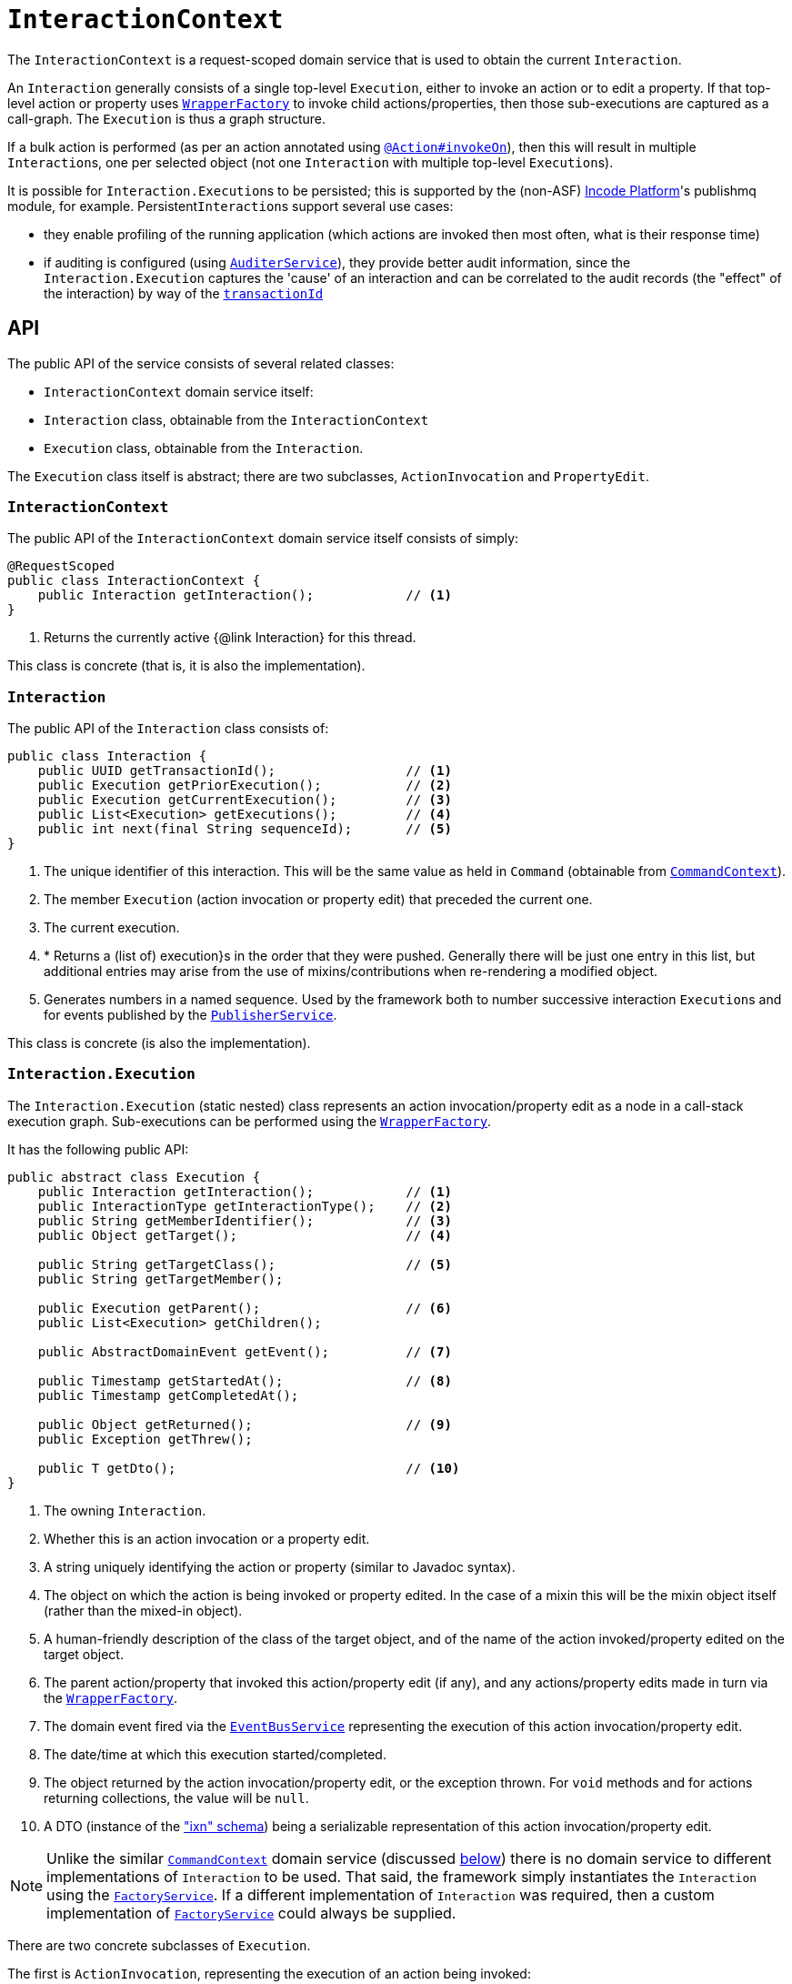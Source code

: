 = `InteractionContext`
:Notice: Licensed to the Apache Software Foundation (ASF) under one or more contributor license agreements. See the NOTICE file distributed with this work for additional information regarding copyright ownership. The ASF licenses this file to you under the Apache License, Version 2.0 (the "License"); you may not use this file except in compliance with the License. You may obtain a copy of the License at. http://www.apache.org/licenses/LICENSE-2.0 . Unless required by applicable law or agreed to in writing, software distributed under the License is distributed on an "AS IS" BASIS, WITHOUT WARRANTIES OR  CONDITIONS OF ANY KIND, either express or implied. See the License for the specific language governing permissions and limitations under the License.
:page-partial:



The `InteractionContext` is a request-scoped domain service that is used to obtain the current
`Interaction`.

An `Interaction` generally consists of a single top-level `Execution`, either to invoke an action or to edit a
property.  If that top-level action or property uses xref:refguide:applib-svc:WrapperFactory.adoc[`WrapperFactory`] to
invoke child actions/properties, then those sub-executions are captured as a call-graph.  The `Execution` is thus a
graph structure.

If a bulk action is performed (as per an action annotated using
xref:refguide:applib-ant:Action.adoc#invokeOn[`@Action#invokeOn`]), then this will result in multiple ``Interaction``s, one
per selected object (not one `Interaction` with multiple top-level ``Execution``s).


It is possible for ``Interaction.Execution``s to be persisted; this is supported by the (non-ASF) link:https://platform.incode.org[Incode Platform^]'s publishmq module, for example.
Persistent``Interaction``s support several use cases:

* they enable profiling of the running application (which actions are invoked then most often, what is their response
time)

* if auditing is configured (using xref:refguide:applib-svc:AuditerService.adoc[`AuditerService`]), they provide better audit information, since the
`Interaction.Execution` captures the 'cause' of an interaction and can be correlated to the audit records (the "effect"
of the interaction) by way of the xref:refguide:applib-cm:classes/mixins.adoc#HasUniqueId[`transactionId`]





== API

The public API of the service consists of several related classes:

* `InteractionContext` domain service itself:
* `Interaction` class, obtainable from the `InteractionContext`
* `Execution` class, obtainable from the `Interaction`.

The `Execution` class itself is abstract; there are two subclasses, `ActionInvocation` and `PropertyEdit`.

=== `InteractionContext`

The public API of the `InteractionContext` domain service itself consists of simply:

[source,java]
----
@RequestScoped
public class InteractionContext {
    public Interaction getInteraction();            // <1>
}
----
<1> Returns the currently active {@link Interaction} for this thread.

This class is concrete (that is, it is also the implementation).


=== `Interaction`

The public API of the `Interaction` class consists of:

[source,java]
----
public class Interaction {
    public UUID getTransactionId();                 // <1>
    public Execution getPriorExecution();           // <2>
    public Execution getCurrentExecution();         // <3>
    public List<Execution> getExecutions();         // <4>
    public int next(final String sequenceId);       // <5>
}
----
<1> The unique identifier of this interaction.  This will be the same value as held in `Command` (obtainable from xref:refguide:applib-svc:CommandContext.adoc[`CommandContext`]).
<2> The member `Execution` (action invocation or property edit) that preceded the current one.
<3> The current execution.
<4> * Returns a (list of) execution}s in the order that they were pushed.  Generally there will be just one entry in this list, but additional entries may arise from the use of mixins/contributions when re-rendering a modified object.
<5> Generates numbers in a named sequence.  Used by the framework both to number successive interaction ``Execution``s and for events published by the xref:refguide:applib-svc:PublisherService.adoc[`PublisherService`].

This class is concrete (is also the implementation).


=== `Interaction.Execution`

The `Interaction.Execution` (static nested) class represents an action invocation/property edit as a node in a
call-stack execution graph.  Sub-executions can be performed using the
xref:refguide:applib-svc:WrapperFactory.adoc[`WrapperFactory`].

It has the following public API:

[source,java]
----
public abstract class Execution {
    public Interaction getInteraction();            // <1>
    public InteractionType getInteractionType();    // <2>
    public String getMemberIdentifier();            // <3>
    public Object getTarget();                      // <4>

    public String getTargetClass();                 // <5>
    public String getTargetMember();

    public Execution getParent();                   // <6>
    public List<Execution> getChildren();

    public AbstractDomainEvent getEvent();          // <7>

    public Timestamp getStartedAt();                // <8>
    public Timestamp getCompletedAt();

    public Object getReturned();                    // <9>
    public Exception getThrew();

    public T getDto();                              // <10>
}
----
<1> The owning `Interaction`.
<2> Whether this is an action invocation or a property edit.
<3> A string uniquely identifying the action or property (similar to Javadoc syntax).
<4> The object on which the action is being invoked or property edited.  In the case of a mixin this will be the mixin object itself (rather than the mixed-in object).
<5> A human-friendly description of the class of the target object, and of the name of the action invoked/property
edited on the target object.
<6> The parent action/property that invoked this action/property edit (if any), and any actions/property edits made in
turn via the xref:refguide:applib-svc:WrapperFactory.adoc[`WrapperFactory`].
<7> The domain event fired via the xref:refguide:applib-svc:EventBusService.adoc[`EventBusService`] representing the
execution of this action invocation/property edit.
<8> The date/time at which this execution started/completed.
<9> The object returned by the action invocation/property edit, or the exception thrown.  For `void` methods and for actions returning collections, the value will be `null`.
<10> A DTO (instance of the xref:refguide:schema:ixn.adoc["ixn" schema]) being a serializable representation of this action invocation/property edit.



[NOTE]
====

Unlike the similar xref:refguide:applib-svc:CommandContext.adoc[`CommandContext`] domain service (discussed xref:refguide:applib-svc:InteractionContext.adoc#Related-Classes[below]) there is no domain service to different implementations of `Interaction` to be used.
That said, the framework simply instantiates the `Interaction` using the
xref:refguide:applib-svc:FactoryService.adoc[`FactoryService`].
If a different implementation of `Interaction` was required, then a custom implementation of
 xref:refguide:applib-svc:FactoryService.adoc[`FactoryService`] could always be supplied.
====


There are two concrete subclasses of `Execution`.

The first is `ActionInvocation`, representing the execution of an action being invoked:

[source,java]
----
public class ActionInvocation extends Execution {
    public List<Object> getArgs();                  // <1>
}
----
<1> The objects passed in as the arguments to the action's parameters.  Any of these could be `null`.


The second is `PropertyEdit`, and naturally enough represents the execution of a property being edited:

[source,java]
----
public class PropertyEdit extends Execution {
    public Object getNewValue();                    // <1>
}
----
<1> The object used as the new value of the property.  Could be `null` if the property is being cleared.


== Implementation

This class (`o.a.i.applib.services.iactn.InteractionContext`) is also the default implementation.





== Interacting with the services

Typically domain objects will have little need to interact with the `InteractionContext` and `Interaction` directly.
The services are used within the framework however, primarily to support the
xref:refguide:applib-svc:PublisherService.adoc[`PublisherService`] SPI, and to emit domain events over the
xref:refguide:applib-svc:EventBusService.adoc[`EventBusService`].






== Related Classes

This service is very similar in nature to xref:refguide:applib-svc:CommandContext.adoc[`CommandContext`], in that the `Interaction` object accessed through it is very similar to the `Command` object obtained from the `CommandContext`.
The principle distinction is that while `Command` represents the __intention__ to invoke an action or edit a property, the `Interaction` (and contained ``Execution``s) represents the actual execution.

//Most of the time a `Command` will be followed directly by its corresponding `Interaction`.
//However, if the `Command` is annotated to run in the background (using xref:refguide:applib-ant:Action.adoc#command[`@Action#commandExecuteIn()`], or is explicitly created through the xref:refguide:applib-svc:BackgroundService.adoc[`BackgroundService`], then the actual interaction/execution is deferred until some other mechanism invokes the command (eg as described xref:userguide:btb:about.adoc#BackgroundCommandExecution[here]).


